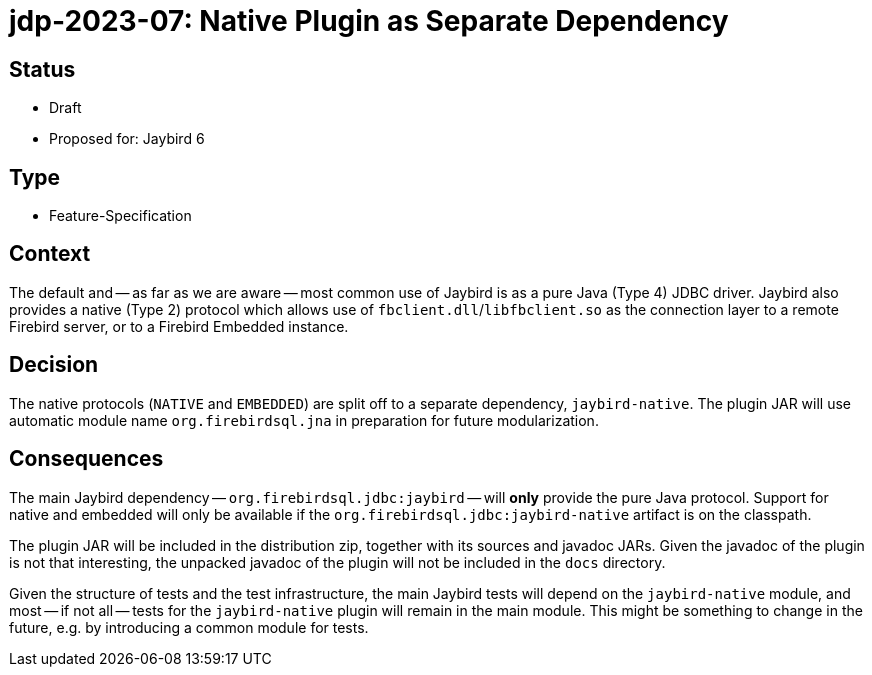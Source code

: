 = jdp-2023-07: Native Plugin as Separate Dependency

== Status

* Draft
* Proposed for: Jaybird 6

== Type

* Feature-Specification

== Context

The default and -- as far as we are aware -- most common use of Jaybird is as a pure Java (Type 4) JDBC driver.
Jaybird also provides a native (Type 2) protocol which allows use of `fbclient.dll`/`libfbclient.so` as the connection layer to a remote Firebird server, or to a Firebird Embedded instance.

== Decision

The native protocols (`NATIVE` and `EMBEDDED`) are split off to a separate dependency, `jaybird-native`.
The plugin JAR will use automatic module name `org.firebirdsql.jna` in preparation for future modularization.

== Consequences

The main Jaybird dependency -- `org.firebirdsql.jdbc:jaybird` -- will *only* provide the pure Java protocol.
Support for native and embedded will only be available if the `org.firebirdsql.jdbc:jaybird-native` artifact is on the classpath.

The plugin JAR will be included in the distribution zip, together with its sources and javadoc JARs.
Given the javadoc of the plugin is not that interesting, the unpacked javadoc of the plugin will not be included in the `docs` directory.

Given the structure of tests and the test infrastructure, the main Jaybird tests will depend on the `jaybird-native` module, and most -- if not all -- tests for the `jaybird-native` plugin will remain in the main module.
This might be something to change in the future, e.g. by introducing a common module for tests.
